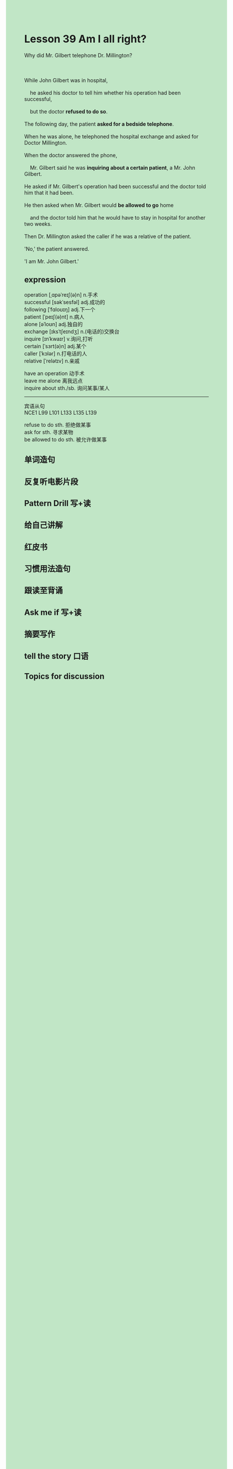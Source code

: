 #+OPTIONS: \n:t toc:nil num:nil html-postamble:nil
#+HTML_HEAD_EXTRA: <style>body {background: rgb(193, 230, 198) !important;}</style>
* Lesson 39 Am I all right?

#+begin_verse
Why did Mr. Gilbert telephone Dr. Millington?

While John Gilbert was in hospital,
	he asked his doctor to tell him whether his operation had been successful,
	but the doctor *refused to do so*.
The following day, the patient *asked for a bedside telephone*.
When he was alone, he telephoned the hospital exchange and asked for Doctor Millington.
When the doctor answered the phone,
	Mr. Gilbert said he was *inquiring about a certain patient*, a Mr. John Gilbert.
He asked if Mr. Gilbert's operation had been successful and the doctor told him that it had been.
He then asked when Mr. Gilbert would *be allowed to go* home
	and the doctor told him that he would have to stay in hospital for another two weeks.
Then Dr. Millington asked the caller if he was a relative of the patient.
'No,' the patient answered. 
'I am Mr. John Gilbert.'
#+end_verse
** expression
operation [ˌɑpəˈreɪʃ(ə)n] n.手术
successful [səkˈsesfəl] adj.成功的
following [ˈfɑloʊɪŋ] adj.下一个
patient [ˈpeɪʃ(ə)nt] n.病人
alone [əˈloʊn] adj.独自的
exchange [ɪksˈtʃeɪndʒ] n.(电话的)交换台
inquire [ɪnˈkwaɪr] v.询问,打听
certain [ˈsɜrt(ə)n] adj.某个
caller [ˈkɔlər] n.打电话的人
relative [ˈrelətɪv] n.亲戚

have an operation 动手术
leave me alone 离我远点
inquire about sth./sb. 询问某事/某人

--------------------
宾语从句
NCE1 L99 L101 L133 L135 L139

refuse to do sth. 拒绝做某事
ask for sth. 寻求某物
be allowed to do sth. 被允许做某事



** 单词造句
** 反复听电影片段
** Pattern Drill 写+读
** 给自己讲解
** 红皮书
** 习惯用法造句
** 跟读至背诵
** Ask me if 写+读
** 摘要写作
** tell the story 口语
** Topics for discussion

